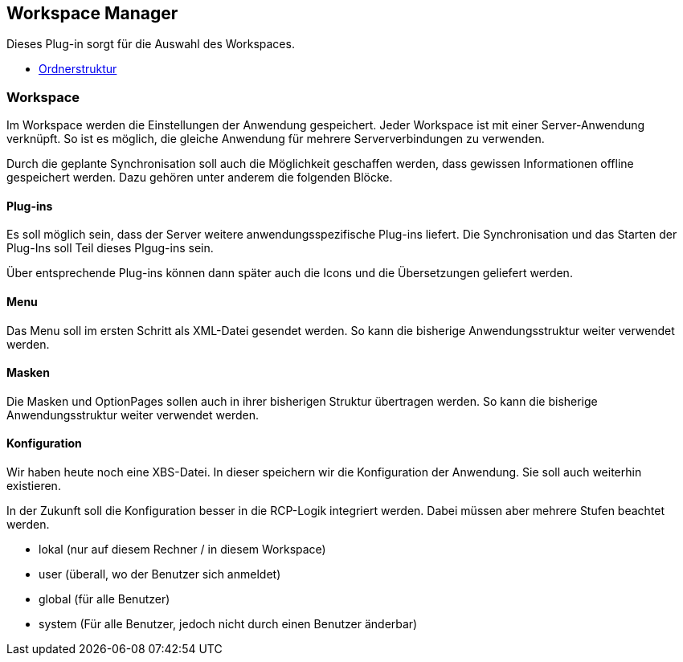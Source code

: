 == Workspace Manager

Dieses Plug-in sorgt für die Auswahl des Workspaces.

* xref:./folder.adoc#[Ordnerstruktur]

=== Workspace

Im Workspace werden die Einstellungen der Anwendung gespeichert.
Jeder Workspace ist mit einer Server-Anwendung verknüpft.
So ist es möglich, die gleiche Anwendung für mehrere Serververbindungen zu verwenden.

Durch die geplante Synchronisation soll auch die Möglichkeit geschaffen werden, dass gewissen Informationen offline gespeichert werden.
Dazu gehören unter anderem die folgenden Blöcke.

==== Plug-ins

Es soll möglich sein, dass der Server weitere anwendungsspezifische Plug-ins liefert.
Die Synchronisation und das Starten der Plug-Ins soll Teil dieses Plgug-ins sein.

Über entsprechende Plug-ins können dann später auch die Icons und die Übersetzungen geliefert werden.

==== Menu

Das Menu soll im ersten Schritt als XML-Datei gesendet werden.
So kann die bisherige Anwendungsstruktur weiter verwendet werden.

==== Masken

Die Masken und OptionPages sollen auch in ihrer bisherigen Struktur übertragen werden.
So kann die bisherige Anwendungsstruktur weiter verwendet werden.

==== Konfiguration

Wir haben heute noch eine XBS-Datei.
In dieser speichern wir die Konfiguration der Anwendung.
Sie soll auch weiterhin existieren.

In der Zukunft soll die Konfiguration besser in die RCP-Logik integriert werden.
Dabei müssen aber mehrere Stufen beachtet werden.

* lokal (nur auf diesem Rechner / in diesem Workspace)
* user (überall, wo der Benutzer sich anmeldet)
* global (für alle Benutzer)
* system (Für alle Benutzer, jedoch nicht durch einen Benutzer änderbar)
